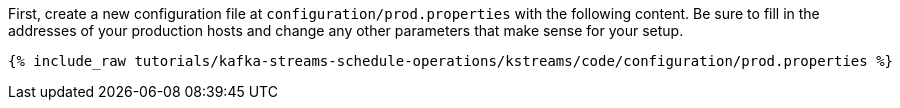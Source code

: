 First, create a new configuration file at `configuration/prod.properties` with the following content. Be sure to fill in the addresses of your production hosts and change any other parameters that make sense for your setup.

+++++
<pre class="snippet"><code class="shell">{% include_raw tutorials/kafka-streams-schedule-operations/kstreams/code/configuration/prod.properties %}</code></pre>
+++++

